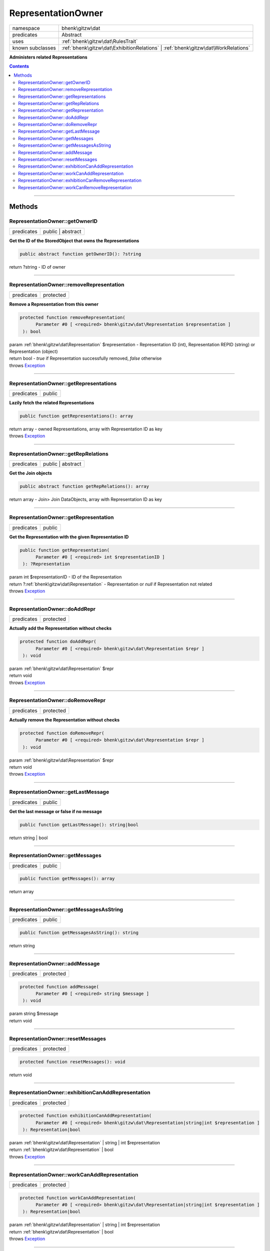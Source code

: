 .. required styles !!
.. raw:: html

    <style> .block {color:lightgrey; font-size: 0.6em; display: block; align-items: center; background-color:black; width:8em; height:8em;padding-left:7px;} </style>
    <style> .tag0 {color:grey; font-size: 0.9em; font-family: "Courier New", monospace;} </style>
    <style> .tag3 {color:grey; font-size: 0.9em; display: inline-block; width:3.1ch; font-family: "Courier New", monospace;} </style>
    <style> .tag4 {color:grey; font-size: 0.9em; display: inline-block; width:4.1ch; font-family: "Courier New", monospace;} </style>
    <style> .tag5 {color:grey; font-size: 0.9em; display: inline-block; width:5.1ch; font-family: "Courier New", monospace;} </style>
    <style> .tag6 {color:grey; font-size: 0.9em; display: inline-block; width:6.1ch; font-family: "Courier New", monospace;} </style>
    <style> .tag7 {color:grey; font-size: 0.9em; display: inline-block; width:7.1ch; font-family: "Courier New", monospace;} </style>
    <style> .tag8 {color:grey; font-size: 0.9em; display: inline-block; width:8.1ch; font-family: "Courier New", monospace;} </style>
    <style> .tag9 {color:grey; font-size: 0.9em; display: inline-block; width:9.1ch; font-family: "Courier New", monospace;} </style>
    <style> .tag10 {color:grey; font-size: 0.9em; display: inline-block; width:10.1ch; font-family: "Courier New", monospace;} </style>
    <style> .tag11 {color:grey; font-size: 0.9em; display: inline-block; width:11.1ch; font-family: "Courier New", monospace;} </style>
    <style> .tag12 {color:grey; font-size: 0.9em; display: inline-block; width:12.1ch; font-family: "Courier New", monospace;} </style>
    <style> .tagsign {color:grey; font-size: 0.9em; display: inline-block; width:3.2em;} </style>
    <style> .param {color:#005858; background-color:#F8F8F8; font-size: 0.8em; border:1px solid #D0D0D0;padding-left: 5px; padding-right: 5px;} </style>
    <style> .tech {color:#005858; background-color:#F8F8F8; font-size: 0.9em; border:1px solid #D0D0D0;padding-left: 5px; padding-right: 5px;} </style>

.. end required styles

.. required roles !!
.. role:: block
.. role:: tag0
.. role:: tag3
.. role:: tag4
.. role:: tag5
.. role:: tag6
.. role:: tag7
.. role:: tag8
.. role:: tag9
.. role:: tag10
.. role:: tag11
.. role:: tag12
.. role:: tagsign
.. role:: param
.. role:: tech

.. end required roles

.. _bhenk\gitzw\dat\RepresentationOwner:

RepresentationOwner
===================

.. table::
   :widths: auto
   :align: left

   ================ ================================================================================= 
   namespace        bhenk\\gitzw\\dat                                                                 
   predicates       Abstract                                                                          
   uses             :ref:`bhenk\gitzw\dat\RulesTrait`                                                 
   known subclasses :ref:`bhenk\gitzw\dat\ExhibitionRelations` | :ref:`bhenk\gitzw\dat\WorkRelations` 
   ================ ================================================================================= 


**Administers related Representations**


.. contents::


----


.. _bhenk\gitzw\dat\RepresentationOwner::Methods:

Methods
+++++++


.. _bhenk\gitzw\dat\RepresentationOwner::getOwnerID:

RepresentationOwner::getOwnerID
-------------------------------

.. table::
   :widths: auto
   :align: left

   ========== ================= 
   predicates public | abstract 
   ========== ================= 


**Get the ID of the StoredObject that owns the Representations**


.. code-block:: php

   public abstract function getOwnerID(): ?string


| :tag6:`return` ?\ string  - ID of owner


----


.. _bhenk\gitzw\dat\RepresentationOwner::removeRepresentation:

RepresentationOwner::removeRepresentation
-----------------------------------------

.. table::
   :widths: auto
   :align: left

   ========== ========= 
   predicates protected 
   ========== ========= 


**Remove a Representation from this owner**


.. code-block:: php

   protected function removeRepresentation(
         Parameter #0 [ <required> bhenk\gitzw\dat\Representation $representation ]
    ): bool


| :tag6:`param` :ref:`bhenk\gitzw\dat\Representation` :param:`$representation` - Representation ID (int), Representation REPID (string) or Representation (object)
| :tag6:`return` bool  - *true* if Representation successfully removed, *false* otherwise
| :tag6:`throws` `Exception <https://www.php.net/manual/en/class.exception.php>`_


----


.. _bhenk\gitzw\dat\RepresentationOwner::getRepresentations:

RepresentationOwner::getRepresentations
---------------------------------------

.. table::
   :widths: auto
   :align: left

   ========== ====== 
   predicates public 
   ========== ====== 


**Lazily fetch the related Representations**


.. code-block:: php

   public function getRepresentations(): array


| :tag6:`return` array  - owned Representations, array with Representation ID as key
| :tag6:`throws` `Exception <https://www.php.net/manual/en/class.exception.php>`_


----


.. _bhenk\gitzw\dat\RepresentationOwner::getRepRelations:

RepresentationOwner::getRepRelations
------------------------------------

.. table::
   :widths: auto
   :align: left

   ========== ================= 
   predicates public | abstract 
   ========== ================= 


**Get the Join objects**


.. code-block:: php

   public abstract function getRepRelations(): array


| :tag6:`return` array  - Join> Join DataObjects, array with Representation ID as key


----


.. _bhenk\gitzw\dat\RepresentationOwner::getRepresentation:

RepresentationOwner::getRepresentation
--------------------------------------

.. table::
   :widths: auto
   :align: left

   ========== ====== 
   predicates public 
   ========== ====== 


**Get the Representation with the given Representation ID**


.. code-block:: php

   public function getRepresentation(
         Parameter #0 [ <required> int $representationID ]
    ): ?Representation


| :tag6:`param` int :param:`$representationID` - ID of the Representation
| :tag6:`return` ?\ :ref:`bhenk\gitzw\dat\Representation`  - Representation or *null* if Representation not related
| :tag6:`throws` `Exception <https://www.php.net/manual/en/class.exception.php>`_


----


.. _bhenk\gitzw\dat\RepresentationOwner::doAddRepr:

RepresentationOwner::doAddRepr
------------------------------

.. table::
   :widths: auto
   :align: left

   ========== ========= 
   predicates protected 
   ========== ========= 


**Actually add the Representation without checks**


.. code-block:: php

   protected function doAddRepr(
         Parameter #0 [ <required> bhenk\gitzw\dat\Representation $repr ]
    ): void


| :tag6:`param` :ref:`bhenk\gitzw\dat\Representation` :param:`$repr`
| :tag6:`return` void
| :tag6:`throws` `Exception <https://www.php.net/manual/en/class.exception.php>`_


----


.. _bhenk\gitzw\dat\RepresentationOwner::doRemoveRepr:

RepresentationOwner::doRemoveRepr
---------------------------------

.. table::
   :widths: auto
   :align: left

   ========== ========= 
   predicates protected 
   ========== ========= 


**Actually remove the Representation without checks**


.. code-block:: php

   protected function doRemoveRepr(
         Parameter #0 [ <required> bhenk\gitzw\dat\Representation $repr ]
    ): void


| :tag6:`param` :ref:`bhenk\gitzw\dat\Representation` :param:`$repr`
| :tag6:`return` void
| :tag6:`throws` `Exception <https://www.php.net/manual/en/class.exception.php>`_


----


.. _bhenk\gitzw\dat\RepresentationOwner::getLastMessage:

RepresentationOwner::getLastMessage
-----------------------------------

.. table::
   :widths: auto
   :align: left

   ========== ====== 
   predicates public 
   ========== ====== 


**Get the last message or false if no message**


.. code-block:: php

   public function getLastMessage(): string|bool


| :tag6:`return` string | bool


----


.. _bhenk\gitzw\dat\RepresentationOwner::getMessages:

RepresentationOwner::getMessages
--------------------------------

.. table::
   :widths: auto
   :align: left

   ========== ====== 
   predicates public 
   ========== ====== 





.. code-block:: php

   public function getMessages(): array


| :tag6:`return` array


----


.. _bhenk\gitzw\dat\RepresentationOwner::getMessagesAsString:

RepresentationOwner::getMessagesAsString
----------------------------------------

.. table::
   :widths: auto
   :align: left

   ========== ====== 
   predicates public 
   ========== ====== 


.. code-block:: php

   public function getMessagesAsString(): string


| :tag6:`return` string


----


.. _bhenk\gitzw\dat\RepresentationOwner::addMessage:

RepresentationOwner::addMessage
-------------------------------

.. table::
   :widths: auto
   :align: left

   ========== ========= 
   predicates protected 
   ========== ========= 





.. code-block:: php

   protected function addMessage(
         Parameter #0 [ <required> string $message ]
    ): void


| :tag6:`param` string :param:`$message`
| :tag6:`return` void


----


.. _bhenk\gitzw\dat\RepresentationOwner::resetMessages:

RepresentationOwner::resetMessages
----------------------------------

.. table::
   :widths: auto
   :align: left

   ========== ========= 
   predicates protected 
   ========== ========= 


.. code-block:: php

   protected function resetMessages(): void


| :tag6:`return` void


----


.. _bhenk\gitzw\dat\RepresentationOwner::exhibitionCanAddRepresentation:

RepresentationOwner::exhibitionCanAddRepresentation
---------------------------------------------------

.. table::
   :widths: auto
   :align: left

   ========== ========= 
   predicates protected 
   ========== ========= 





.. code-block:: php

   protected function exhibitionCanAddRepresentation(
         Parameter #0 [ <required> bhenk\gitzw\dat\Representation|string|int $representation ]
    ): Representation|bool


| :tag6:`param` :ref:`bhenk\gitzw\dat\Representation` | string | int :param:`$representation`
| :tag6:`return` :ref:`bhenk\gitzw\dat\Representation` | bool
| :tag6:`throws` `Exception <https://www.php.net/manual/en/class.exception.php>`_


----


.. _bhenk\gitzw\dat\RepresentationOwner::workCanAddRepresentation:

RepresentationOwner::workCanAddRepresentation
---------------------------------------------

.. table::
   :widths: auto
   :align: left

   ========== ========= 
   predicates protected 
   ========== ========= 





.. code-block:: php

   protected function workCanAddRepresentation(
         Parameter #0 [ <required> bhenk\gitzw\dat\Representation|string|int $representation ]
    ): Representation|bool


| :tag6:`param` :ref:`bhenk\gitzw\dat\Representation` | string | int :param:`$representation`
| :tag6:`return` :ref:`bhenk\gitzw\dat\Representation` | bool
| :tag6:`throws` `Exception <https://www.php.net/manual/en/class.exception.php>`_


----


.. _bhenk\gitzw\dat\RepresentationOwner::exhibitionCanRemoveRepresentation:

RepresentationOwner::exhibitionCanRemoveRepresentation
------------------------------------------------------

.. table::
   :widths: auto
   :align: left

   ========== ========= 
   predicates protected 
   ========== ========= 





.. code-block:: php

   protected function exhibitionCanRemoveRepresentation(
         Parameter #0 [ <required> bhenk\gitzw\dat\Representation|string|int $representation ]
    ): Representation|bool


| :tag6:`param` :ref:`bhenk\gitzw\dat\Representation` | string | int :param:`$representation`
| :tag6:`return` :ref:`bhenk\gitzw\dat\Representation` | bool
| :tag6:`throws` `Exception <https://www.php.net/manual/en/class.exception.php>`_


----


.. _bhenk\gitzw\dat\RepresentationOwner::workCanRemoveRepresentation:

RepresentationOwner::workCanRemoveRepresentation
------------------------------------------------

.. table::
   :widths: auto
   :align: left

   ========== ========= 
   predicates protected 
   ========== ========= 





.. code-block:: php

   protected function workCanRemoveRepresentation(
         Parameter #0 [ <required> bhenk\gitzw\dat\Representation|string|int $representation ]
    ): Representation|bool


| :tag6:`param` :ref:`bhenk\gitzw\dat\Representation` | string | int :param:`$representation`
| :tag6:`return` :ref:`bhenk\gitzw\dat\Representation` | bool
| :tag6:`throws` `Exception <https://www.php.net/manual/en/class.exception.php>`_


----

:block:`no datestamp` 
